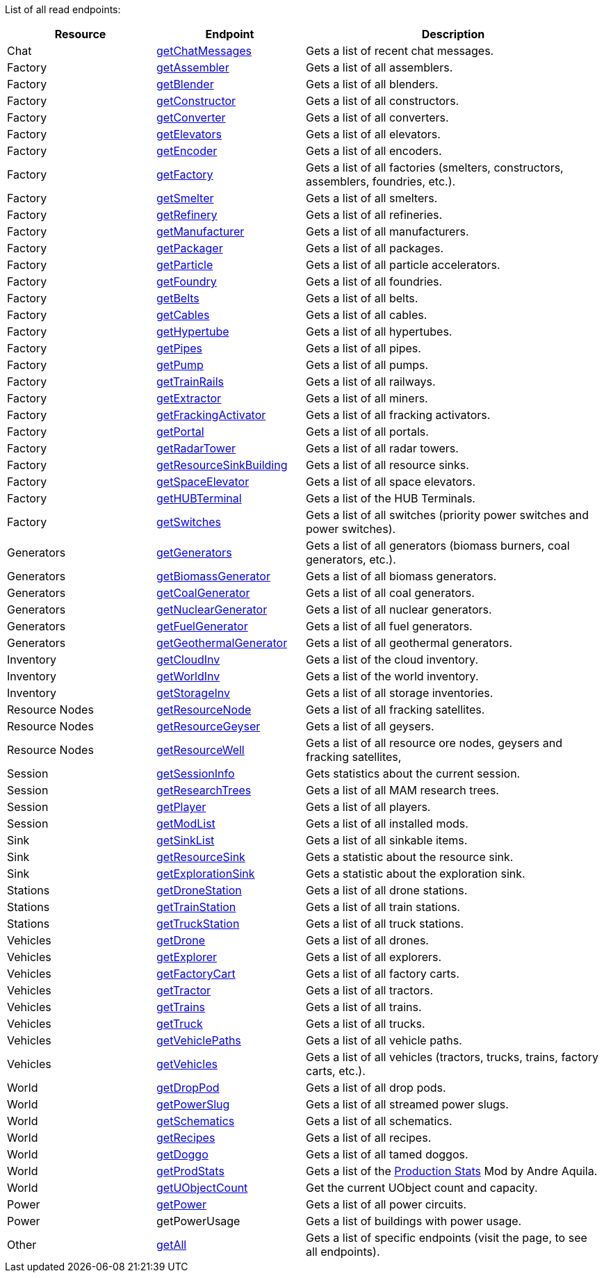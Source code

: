 ﻿List of all read endpoints:

[cols="1,1,2"]
|===
|Resource|Endpoint|Description

| Chat | xref:json/Read/getChatMessages.adoc[getChatMessages] | Gets a list of recent chat messages.

| Factory | xref:json/Read/getFactory.adoc[getAssembler] | Gets a list of all assemblers.
| Factory | xref:json/Read/getFactory.adoc[getBlender] | Gets a list of all blenders.
| Factory | xref:json/Read/getFactory.adoc[getConstructor] | Gets a list of all constructors.
| Factory | xref:json/Read/getFactory.adoc[getConverter] | Gets a list of all converters.
| Factory | xref:json/Read/getElevators.adoc[getElevators] | Gets a list of all elevators.
| Factory | xref:json/Read/getFactory.adoc[getEncoder] | Gets a list of all encoders.
| Factory | xref:json/Read/getFactory.adoc[getFactory] | Gets a list of all factories (smelters, constructors, assemblers, foundries, etc.).
| Factory | xref:json/Read/getFactory.adoc[getSmelter] | Gets a list of all smelters.
| Factory | xref:json/Read/getFactory.adoc[getRefinery] | Gets a list of all refineries.
| Factory | xref:json/Read/getFactory.adoc[getManufacturer] | Gets a list of all manufacturers.
| Factory | xref:json/Read/getFactory.adoc[getPackager] | Gets a list of all packages.
| Factory | xref:json/Read/getFactory.adoc[getParticle] | Gets a list of all particle accelerators.
| Factory | xref:json/Read/getFactory.adoc[getFoundry] | Gets a list of all foundries.
| Factory | xref:json/Read/getBelts.adoc[getBelts] | Gets a list of all belts.
| Factory | xref:json/Read/getCables.adoc[getCables] | Gets a list of all cables.
| Factory | xref:json/Read/getHypertube.adoc[getHypertube] | Gets a list of all hypertubes.
| Factory | xref:json/Read/getPipes.adoc[getPipes] | Gets a list of all pipes.
| Factory | xref:json/Read/getPump.adoc[getPump] | Gets a list of all pumps.
| Factory | xref:json/Read/getTrainRails.adoc[getTrainRails] | Gets a list of all railways.
| Factory | xref:json/Read/getExtractor.adoc[getExtractor] | Gets a list of all miners.
| Factory | xref:json/Read/getExtractor.adoc[getFrackingActivator] | Gets a list of all fracking activators.
| Factory | xref:json/Read/getPortal.adoc[getPortal] | Gets a list of all portals.
| Factory | xref:json/Read/getRadarTower.adoc[getRadarTower] | Gets a list of all radar towers.
| Factory | xref:json/Read/getResourceSinkBuilding.adoc[getResourceSinkBuilding] | Gets a list of all resource sinks.
| Factory | xref:json/Read/getSpaceElevator.adoc[getSpaceElevator] | Gets a list of all space elevators.
| Factory | xref:json/Read/getHUBTerminal.adoc[getHUBTerminal] | Gets a list of the HUB Terminals.
| Factory | xref:json/Read/getSwitches.adoc[getSwitches] | Gets a list of all switches (priority power switches and power switches).

| Generators | xref:json/Read/getGenerators.adoc[getGenerators] | Gets a list of all generators (biomass burners, coal generators, etc.).
| Generators | xref:json/Read/getGenerators.adoc[getBiomassGenerator] | Gets a list of all biomass generators.
| Generators | xref:json/Read/getGenerators.adoc[getCoalGenerator] | Gets a list of all coal generators.
| Generators | xref:json/Read/getGenerators.adoc[getNuclearGenerator] | Gets a list of all nuclear generators.
| Generators | xref:json/Read/getGenerators.adoc[getFuelGenerator] | Gets a list of all fuel generators.
| Generators | xref:json/Read/getGenerators.adoc[getGeothermalGenerator] | Gets a list of all geothermal generators.

| Inventory | xref:json/Read/getWorldInv.adoc[getCloudInv] | Gets a list of the cloud inventory.
| Inventory | xref:json/Read/getWorldInv.adoc[getWorldInv] | Gets a list of the world inventory.
| Inventory | xref:json/Read/getStorageInv.adoc[getStorageInv] | Gets a list of all storage inventories.

| Resource Nodes | xref:json/Read/getResourceNode.adoc[getResourceNode] | Gets a list of all fracking satellites.
| Resource Nodes | xref:json/Read/getResourceNode.adoc[getResourceGeyser] | Gets a list of all geysers.
| Resource Nodes | xref:json/Read/getResourceNode.adoc[getResourceWell] | Gets a list of all resource ore nodes, geysers and fracking satellites,

| Session | xref:json/Read/getSessionInfo.adoc[getSessionInfo] | Gets statistics about the current session.
| Session | xref:json/Read/getSessionInfo.adoc[getResearchTrees] | Gets a list of all MAM research trees.
| Session | xref:json/Read/getPlayer.adoc[getPlayer] | Gets a list of all players.
| Session | xref:json/Read/getModList.adoc[getModList] | Gets a list of all installed mods.

| Sink | xref:json/Read/getSinkList.adoc[getSinkList] | Gets a list of all sinkable items.
| Sink | xref:json/Read/getResourceSink.adoc[getResourceSink] | Gets a statistic about the resource sink.
| Sink | xref:json/Read/getResourceSink.adoc[getExplorationSink] | Gets a statistic about the exploration sink.

| Stations | xref:json/Read/getDroneStation.adoc[getDroneStation] | Gets a list of all drone stations.
| Stations | xref:json/Read/getTrainStation.adoc[getTrainStation] | Gets a list of all train stations.
| Stations | xref:json/Read/getTruckStation.adoc[getTruckStation] | Gets a list of all truck stations.

| Vehicles | xref:json/Read/getDrone.adoc[getDrone] | Gets a list of all drones.
| Vehicles | xref:json/Read/getVehicles.adoc[getExplorer] | Gets a list of all explorers.
| Vehicles | xref:json/Read/getVehicles.adoc[getFactoryCart] | Gets a list of all factory carts.
| Vehicles | xref:json/Read/getVehicles.adoc[getTractor] | Gets a list of all tractors.
| Vehicles | xref:json/Read/getTrains.adoc[getTrains] | Gets a list of all trains.
| Vehicles | xref:json/Read/getVehicles.adoc[getTruck] | Gets a list of all trucks.
| Vehicles | xref:json/Read/getVehiclePaths.adoc[getVehiclePaths] | Gets a list of all vehicle paths.
| Vehicles | xref:json/Read/getVehicles.adoc[getVehicles] | Gets a list of all vehicles (tractors, trucks, trains, factory carts, etc.).

| World | xref:json/Read/getDropPod.adoc[getDropPod] | Gets a list of all drop pods.
| World | xref:json/Read/getPowerSlug.adoc[getPowerSlug] | Gets a list of all streamed power slugs.
| World | xref:json/Read/getSchematics.adoc[getSchematics] | Gets a list of all schematics.
| World | xref:json/Read/getRecipes.adoc[getRecipes] | Gets a list of all recipes.
| World | xref:json/Read/getDoggo.adoc[getDoggo] | Gets a list of all tamed doggos.
| World | xref:json/Read/getProdStats.adoc[getProdStats] | Gets a list of the link:https://ficsit.app/mod/3tsvcG3A6gqKX1[Production Stats] Mod by Andre Aquila.
| World | xref:json/Read/getUObjectCount.adoc[getUObjectCount] | Get the current UObject count and capacity.

| Power | xref:json/Read/getPower.adoc[getPower] | Gets a list of all power circuits.
| Power | getPowerUsage | Gets a list of buildings with power usage.

| Other | xref:json/Read/getAll.adoc[getAll] | Gets a list of specific endpoints (visit the page, to see all endpoints).

|===